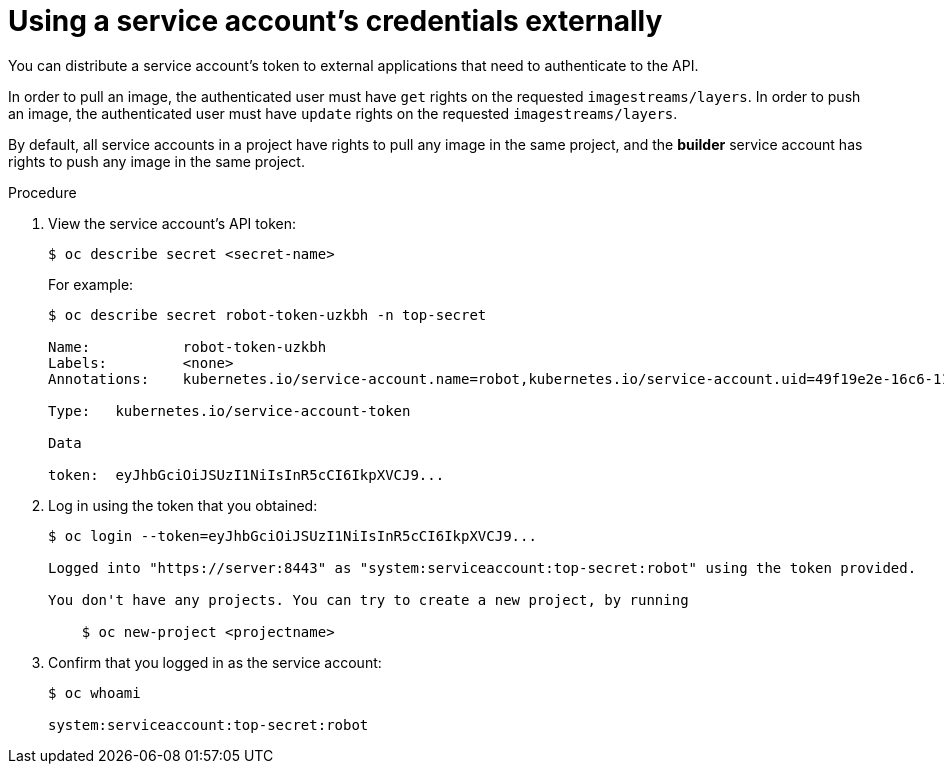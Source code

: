 // Module included in the following assemblies:
//
// * authentication/using-service-accounts.adoc

[id='service-accounts-using-credentials-externally-{context}']
= Using a service account's credentials externally

You can distribute a service account's token to external applications that need to
authenticate to the API.

In order to pull an image, the authenticated user must have `get` rights on the
requested `imagestreams/layers`. In order to push an image, the authenticated
user must have `update` rights on the requested `imagestreams/layers`.

By default, all service accounts in a project have rights to pull any image in
the same project, and the *builder* service account has rights to push any image
in the same project.

.Procedure

. View the service account's API token:
+
[source,bash]
----
$ oc describe secret <secret-name>
----
+
For example:
+
[source,bash]
----
$ oc describe secret robot-token-uzkbh -n top-secret

Name:		robot-token-uzkbh
Labels:		<none>
Annotations:	kubernetes.io/service-account.name=robot,kubernetes.io/service-account.uid=49f19e2e-16c6-11e5-afdc-3c970e4b7ffe

Type:	kubernetes.io/service-account-token

Data

token:	eyJhbGciOiJSUzI1NiIsInR5cCI6IkpXVCJ9...
----

. Log in using the token that you obtained:
+
[source,bash]
----
$ oc login --token=eyJhbGciOiJSUzI1NiIsInR5cCI6IkpXVCJ9...

Logged into "https://server:8443" as "system:serviceaccount:top-secret:robot" using the token provided.

You don't have any projects. You can try to create a new project, by running

    $ oc new-project <projectname>
----

. Confirm that you logged in as the service account:
+
[source,bash]
----
$ oc whoami

system:serviceaccount:top-secret:robot
----
